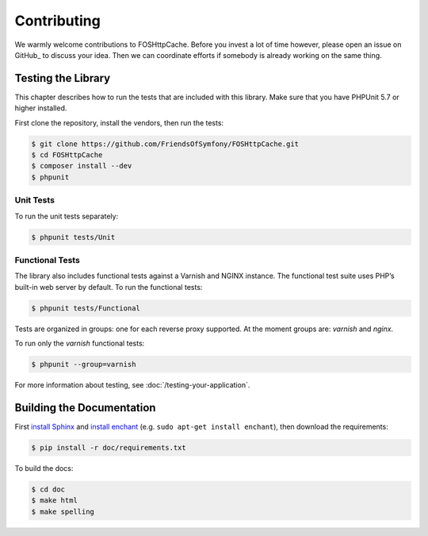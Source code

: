 Contributing
============

We warmly welcome contributions to FOSHttpCache. Before you invest a lot of time
however, please open an issue on GitHub_ to discuss your idea. Then we can
coordinate efforts if somebody is already working on the same thing.

Testing the Library
-------------------

This chapter describes how to run the tests that are included with this library.
Make sure that you have PHPUnit 5.7 or higher installed.

First clone the repository, install the vendors, then run the tests:

.. code-block:: bash

    $ git clone https://github.com/FriendsOfSymfony/FOSHttpCache.git
    $ cd FOSHttpCache
    $ composer install --dev
    $ phpunit

Unit Tests
~~~~~~~~~~

To run the unit tests separately:

.. code-block:: bash

    $ phpunit tests/Unit

Functional Tests
~~~~~~~~~~~~~~~~

The library also includes functional tests against a Varnish and NGINX instance.
The functional test suite uses PHP’s built-in web server by default. To run the
functional tests:

.. code-block:: bash

    $ phpunit tests/Functional

Tests are organized in groups: one for each reverse proxy supported. At the moment
groups are: `varnish` and  `nginx`.

To run only the `varnish` functional tests:

.. code-block:: bash

    $ phpunit --group=varnish

For more information about testing, see :doc:`/testing-your-application`.

Building the Documentation
--------------------------

First `install Sphinx`_ and `install enchant`_ (e.g. ``sudo apt-get install enchant``),
then download the requirements:

.. code-block:: bash

    $ pip install -r doc/requirements.txt

To build the docs:

.. code-block:: bash

    $ cd doc
    $ make html
    $ make spelling

.. _install Sphinx: http://sphinx-doc.org/latest/install.html
.. _install enchant: http://www.abisource.com/projects/enchant/
